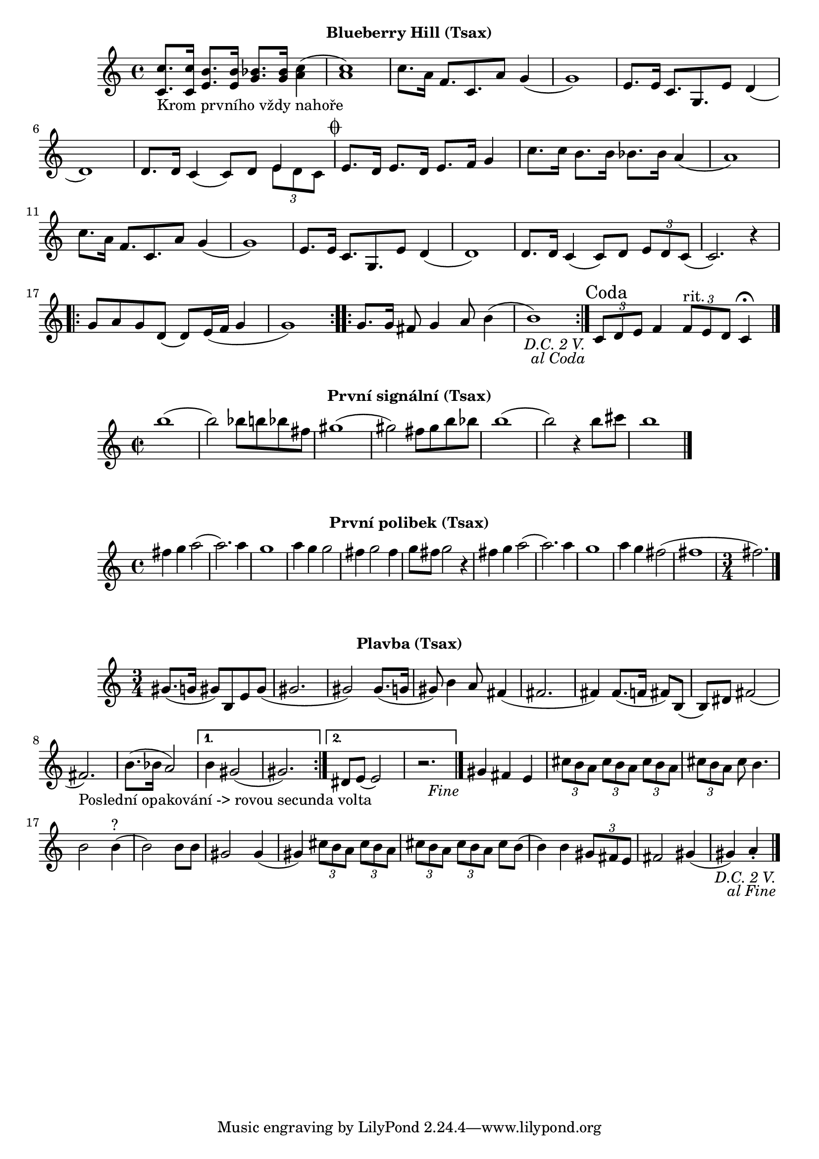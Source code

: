 \version "2.24.3"

\markup { \fill-line { \bold "Blueberry Hill (Tsax)" } }
\score {
  \new Staff {
    \set Score.dalSegnoTextFormatter = #format-dal-segno-text-brief
    \time 4/4
    \key c \major
    \clef treble
    \relative c' {
      \repeat segno 3 {
	<c c'>8._"Krom prvního vždy nahoře" <c c'>16 <e b'>8. <e b'>16 <g bes>8. <g bes>16 <c a>4
	(<c a>1) 
	c8. a16 f8. c8. a'8 g4	
	(g1) 
	e8. e16 c8. g8.
	
	

	e'8 d4 (d1)
	d8. d16 c4 (c8) d8 

	<<
    	  \new Voice = "one" {
      	  \voiceOne
      	    e4
    	  }
    	  \new Voice = "two" {
      	    \voiceTwo
              \tuplet 3/2 { e8 d c }
         }
  	>>
	
	\alternative {
          \volta 1,2 {
	    e8. d16 e8. d16 e8. f16 g4 	  

	    c8. c16 b8. b16 bes8. bes16 a4
	    (a1) 
	    c8. a16 f8. c8. 
	    a'8 g4 (g1)
	    e8. e16 c8. g8. e'8 d4
	    (d1) 
	    d8. d16 
	    c4 (c8) d8 
	    \tuplet 3/2 {e8 d8 c8} 
	    (c2.) r4
	
	    \repeat volta 2 {
	      g'8 a8 g8 d8
	      (d8) e16 (f16 g4 g1) 
	    }

	    \repeat volta 2 {
	      g8. g16 fis8 g4 a8 b4
	      (b1)
	    }
	  }
	    
	  \volta 3 \volta #'() {
            \section
            \sectionLabel "Coda"
          }
	}
      }
      
      \tuplet 3/2 { c,8 d8 e8}	
      f4 
      \tuplet 3/2 { f8^"rit." e8 d8 }
      c4 \fermata
      \fine
    
    }  
  }
  \header {
    title = "Blueberry Hill"
  }
}

\markup { \fill-line { \bold "První signální (Tsax)" } }
\score {
  \new Staff {
    \time 2/2
    \key c \major
    \clef treble
    \relative c' {
	b''1 
	(b2) bes8 b8 bes8 fis8
	gis1
	(gis2) fis8 gis8 b8 bes8
	b1
	(b2) r4 b8 cis8
	b1
	\bar "|."
    }
  }
  \header {
    title = "První signální"
  }
}

\markup { \fill-line { \bold "První polibek (Tsax)" } }
\score {
  \new Staff {
    \time 4/4
    \key c \major
    \clef treble
    \relative c' {
	fis'4 g4 a2
	(a2.) a4
	g1
	a4 g4 g2
	fis4 g2 fis4
	g8 fis8 g2
 	r4 fis4 g4 a2     
	(a2.) a4
	g1
	a4 g4 fis2
	(fis1 \time 3/4 fis2.)
	\bar "|."
    }
  }
  \header {
    title = "První polibek/brutus"
  }
}
 

\markup { \fill-line { \bold "Plavba (Tsax)" } }
\score {
  \new Staff {
    \time 3/4
    \key c \major
    \clef treble
    \relative c' {
      \repeat segno 3 { 	
	\repeat volta 2 {
	  gis'8. (g16 gis8)
	  b,8 e8 gis8
          (gis2. gis2)
  	  gis8. (g16 gis8)
	  b4 a8
	  fis4 (fis2. fis4)
	  fis8. (f16 fis8)
	  b,8 (b8) dis8
	  fis2 (fis2._"Poslední opakování -> rovou secunda volta")
	  b8. (bes16 a2)
	}

  	\alternative {
    	  {
      	    % Prima volta
	    b4 gis2 (gis2.)
	  }
    	  {
            % Secunda volta
	    dis8 e8 (e2)
	    r2. %Nevím jistě
  	  \fine
	  }
        }
	  
	gis4 fis4 e4

	  \tuplet 3/2 {cis'8 b8 a8}
	  \tuplet 3/2 {cis8 b8 a8}
	  \tuplet 3/2 {cis8 b8 a8}
	  \tuplet 3/2 {cis8 b8 a8}
	  cis8 b4.
	  b2 b4^"?" (b2)
	  b8 b8 gis2
          gis4 (gis4)
 
	  \tuplet 3/2 {cis8 b8 a8}
	  \tuplet 3/2 {cis8 b8 a8}
	  \tuplet 3/2 {cis8 b8 a8}
	  \tuplet 3/2 {cis8 b8 a8}
	  cis8 b8 (b4)
	  b4 
 	  \tuplet 3/2 {gis8 fis8 e8} fis2
	  gis4 (gis4) a4 \staccato
	  \bar "|."
         }
      }	
   }
}


